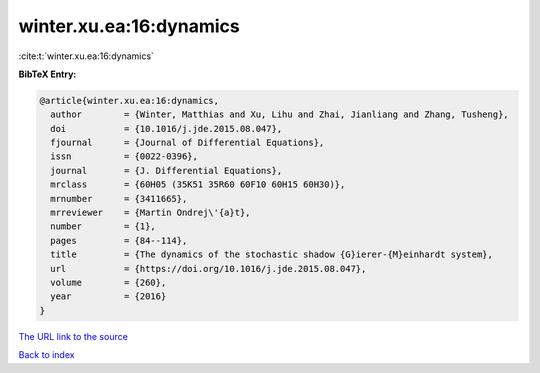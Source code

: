 winter.xu.ea:16:dynamics
========================

:cite:t:`winter.xu.ea:16:dynamics`

**BibTeX Entry:**

.. code-block:: bibtex

   @article{winter.xu.ea:16:dynamics,
     author        = {Winter, Matthias and Xu, Lihu and Zhai, Jianliang and Zhang, Tusheng},
     doi           = {10.1016/j.jde.2015.08.047},
     fjournal      = {Journal of Differential Equations},
     issn          = {0022-0396},
     journal       = {J. Differential Equations},
     mrclass       = {60H05 (35K51 35R60 60F10 60H15 60H30)},
     mrnumber      = {3411665},
     mrreviewer    = {Martin Ondrej\'{a}t},
     number        = {1},
     pages         = {84--114},
     title         = {The dynamics of the stochastic shadow {G}ierer-{M}einhardt system},
     url           = {https://doi.org/10.1016/j.jde.2015.08.047},
     volume        = {260},
     year          = {2016}
   }

`The URL link to the source <https://doi.org/10.1016/j.jde.2015.08.047>`__


`Back to index <../By-Cite-Keys.html>`__
